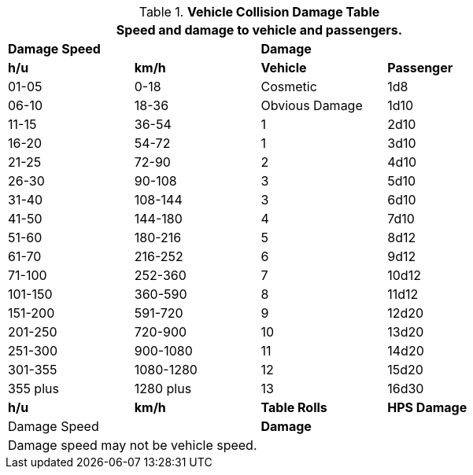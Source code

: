 .*Vehicle Collision Damage Table*
[width="75%",cols="4*^",frame="all", stripes="even"]
|===
4+<|Speed and damage to vehicle and passengers.

2+s|Damage Speed
2+s|Damage

s|h/u
s|km/h
s|Vehicle
s|Passenger

|01-05
|0-18
|Cosmetic
|1d8

|06-10
|18-36
|Obvious Damage
|1d10

|11-15
|36-54
|1
|2d10

|16-20
|54-72
|1
|3d10

|21-25
|72-90
|2
|4d10

|26-30
|90-108
|3
|5d10

|31-40
|108-144
|3
|6d10

|41-50
|144-180
|4
|7d10

|51-60
|180-216
|5
|8d12

|61-70
|216-252
|6
|9d12

|71-100
|252-360
|7
|10d12

|101-150
|360-590
|8
|11d12

|151-200
|591-720
|9
|12d20

|201-250
|720-900
|10
|13d20

|251-300
|900-1080
|11
|14d20

|301-355
|1080-1280
|12
|15d20

|355 plus
|1280 plus
|13
|16d30

s|h/u
s|km/h
s|Table Rolls
s|HPS Damage

2+|Damage Speed
2+s|Damage

4+<|Damage speed may not be vehicle speed.
|===
